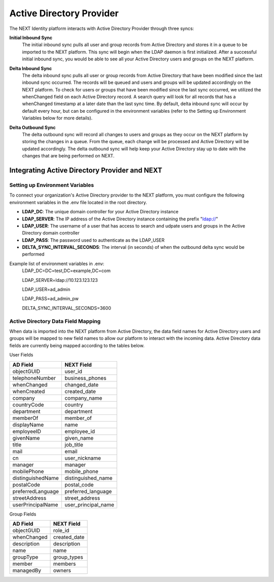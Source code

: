 .. _ldap-provider:

=========================
Active Directory Provider
=========================

The NEXT Identity platform interacts with Active Directory Provider through three syncs:

**Initial Inbound Sync**
    The initial inbound sync pulls all user and group records from Active Directory and stores it in a queue to be imported 
    to the NEXT platform. This sync will begin when the LDAP daemon is first initialized. After a successful initial inbound
    sync, you would be able to see all your Active Directory users and groups on the NEXT platform.

..

**Delta Inbound Sync**
    The delta inbound sync pulls all user or group records from Active Directory that have been modified since the last 
    inbound sync occurred. The records will be queued and users and groups will be updated accordingly on the NEXT platform. 
    To check for users or groups that have been modified since the last sync occurred, we utilized the whenChanged field on each 
    Active Directory record. A search query will look for all records that has a whenChanged timestamp at a later date than the 
    last sync time. By default, delta inbound sync will occur by default every hour, but can be configured in the environment 
    variables (refer to the Setting up Environment Variables below for more details).

..

**Delta Outbound Sync**
    The delta outbound sync will record all changes to users and groups as they occur on the NEXT platform by storing the changes 
    in a queue. From the queue, each change will be processed and Active Directory will be updated accordingly. The delta outbound
    sync will help keep your Active Directory stay up to date with the changes that are being performed on NEXT.

Integrating Active Directory Provider and NEXT
==============================================

Setting up Environment Variables
--------------------------------
To connect your organization's Active Directory provider to the NEXT platform, you must configure the following environment variables 
in the .env file located in the root directory.

* **LDAP_DC**: The unique domain controller for your Active Directory instance 
* **LDAP_SERVER**: The IP address of the Active Directory instance containing the prefix "ldap://"
* **LDAP_USER**: The username of a user that has access to search and udpate users and groups in the Active Directory domain controller
* **LDAP_PASS**: The password used to authenticate as the LDAP_USER
* **DELTA_SYNC_INTERVAL_SECONDS**: The interval (in seconds) of when the outbound delta sync would be performed 


Example list of environment variables in .env:
    LDAP_DC=DC=test,DC=example,DC=com

    LDAP_SERVER=ldap://10.123.123.123

    LDAP_USER=ad_admin

    LDAP_PASS=ad_admin_pw

    DELTA_SYNC_INTERVAL_SECONDS=3600

Active Directory Data Field Mapping
----------------------------------------
When data is imported into the NEXT platform from Active Directory, the data field names for Active Directory users and groups will be 
mapped to new field names to allow our platform to interact with the incoming data. Active Directory data fields are currently being 
mapped according to the tables below.

User Fields

+---------------------+----------------------+
|      AD Field       |     NEXT Field       |
+=====================+======================+
| objectGUID          | user_id              |
+---------------------+----------------------+
| telephoneNumber     | business_phones      |
+---------------------+----------------------+
| whenChanged         | changed_date         |
+---------------------+----------------------+
| whenCreated         | created_date         |
+---------------------+----------------------+
| company             | company_name         |
+---------------------+----------------------+
| countryCode         | country              |
+---------------------+----------------------+
| department          | department           |
+---------------------+----------------------+
| memberOf            | member_of            |
+---------------------+----------------------+
| displayName         | name                 |
+---------------------+----------------------+
| employeeID          | employee_id          |
+---------------------+----------------------+
| givenName           | given_name           |
+---------------------+----------------------+
| title               | job_title            |
+---------------------+----------------------+
| mail                | email                |
+---------------------+----------------------+
| cn                  | user_nickname        |
+---------------------+----------------------+
| manager             | manager              |
+---------------------+----------------------+
| mobilePhone         | mobile_phone         |
+---------------------+----------------------+
| distinguishedName   | distinguished_name   |
+---------------------+----------------------+
| postalCode          | postal_code          |
+---------------------+----------------------+
| preferredLanguage   | preferred_language   |
+---------------------+----------------------+
| streetAddress       | street_address       |
+---------------------+----------------------+
| userPrincipalName   | user_principal_name  |
+---------------------+----------------------+


Group Fields

+---------------------+----------------------+
|      AD Field       |     NEXT Field       |
+=====================+======================+
| objectGUID          | role_id              |
+---------------------+----------------------+
| whenChanged         | created_date         |
+---------------------+----------------------+
| description         | description          |
+---------------------+----------------------+
| name                | name                 |
+---------------------+----------------------+
| groupType           | group_types          |
+---------------------+----------------------+
| member              | members              |
+---------------------+----------------------+
| managedBy           | owners               |
+---------------------+----------------------+
